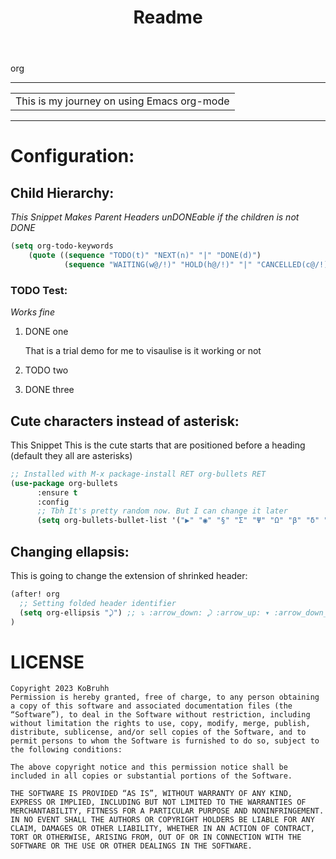 #+title: Readme

org
  --------------------------------------------
 | This is my journey on using Emacs org-mode |
  --------------------------------------------

* Configuration:
** Child Hierarchy:
/This Snippet Makes Parent Headers unDONEable if the children is not DONE/
#+begin_src emacs-lisp
(setq org-todo-keywords
    (quote ((sequence "TODO(t)" "NEXT(n)" "|" "DONE(d)")
            (sequence "WAITING(w@/!)" "HOLD(h@/!)" "|" "CANCELLED(c@/!)"))))
#+end_src

*** TODO Test:
/Works fine/
**** DONE one
That is a trial demo for me to visaulise is it working or not
**** TODO two
**** DONE three
** Cute characters instead of asterisk:
This Snippet
This is the cute starts that are positioned before a heading (default they all are asterisks)
#+begin_src emacs-lisp
;; Installed with M-x package-install RET org-bullets RET
(use-package org-bullets
      :ensure t
      :config
      ;; Tbh It's pretty random now. But I can change it later
      (setq org-bullets-bullet-list '("▶" "◉" "§" "Σ" "Ψ" "Ω" "β" "δ" "ᗧ" "᠉" "⋑" "✸")))
#+end_src

#+RESULTS:
: t
** Changing ellapsis:
This is going to change the extension of shrinked header:
#+begin_src emacs-lisp
(after! org
  ;; Setting folded header identifier
  (setq org-ellipsis "⤸") ;; ⤵ :arrow_down: ⤸ :arrow_up: ▾ :arrow_down_small: ▴
)
#+end_src

#+RESULTS:
: ⤸

* LICENSE
#+begin_src text
Copyright 2023 KoBruhh
Permission is hereby granted, free of charge, to any person obtaining a copy of this software and associated documentation files (the “Software”), to deal in the Software without restriction, including without limitation the rights to use, copy, modify, merge, publish, distribute, sublicense, and/or sell copies of the Software, and to permit persons to whom the Software is furnished to do so, subject to the following conditions:

The above copyright notice and this permission notice shall be included in all copies or substantial portions of the Software.

THE SOFTWARE IS PROVIDED “AS IS”, WITHOUT WARRANTY OF ANY KIND, EXPRESS OR IMPLIED, INCLUDING BUT NOT LIMITED TO THE WARRANTIES OF MERCHANTABILITY, FITNESS FOR A PARTICULAR PURPOSE AND NONINFRINGEMENT. IN NO EVENT SHALL THE AUTHORS OR COPYRIGHT HOLDERS BE LIABLE FOR ANY CLAIM, DAMAGES OR OTHER LIABILITY, WHETHER IN AN ACTION OF CONTRACT, TORT OR OTHERWISE, ARISING FROM, OUT OF OR IN CONNECTION WITH THE SOFTWARE OR THE USE OR OTHER DEALINGS IN THE SOFTWARE.
#+end_src
